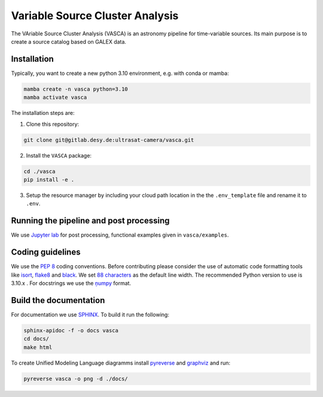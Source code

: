 Variable Source Cluster Analysis
================================

The VAriable Source Cluster Analysis (VASCA) is an astronomy pipeline
for time-variable sources. Its main purpose is to create a source catalog
based on GALEX data.

..
    .. image:: https://gitlab.desy.de/ultrasat-camera/vasca/badges/main/pipeline.svg
        :target: https://gitlab.desy.de/ultrasat-camera/vasca/-/commits/main
        :alt: pipeline status

    .. image:: https://gitlab.desy.de/ultrasat-camera/vasca/badges/main/coverage.svg
        :target: https://gitlab.desy.de/ultrasat-camera/vasca/-/commits/main
        :alt: coverage report

Installation
------------

Typically, you want to create a new python 3.10 environment, e.g. with conda or mamba:

.. code:: bash

   mamba create -n vasca python=3.10
   mamba activate vasca
   
The installation steps are:

1. Clone this repository:

.. code:: bash

   git clone git@gitlab.desy.de:ultrasat-camera/vasca.git
 
2. Install the ``VASCA`` package:

.. code:: bash

  cd ./vasca
  pip install -e .

3. Setup the resource manager by including your cloud path location in the the ``.env_template`` file and rename it to ``.env``.


Running the pipeline and post processing
----------------------------------------


We use `Jupyter lab <https://github.com/jupyterlab/jupyterlab>`__ for post processing, functional examples given in ``vasca/examples``.

Coding guidelines
-----------------

We use the `PEP 8 <https://realpython.com/python-pep8/>`__ coding conventions.
Before contributing please consider the use of automatic code formatting
tools like `isort <https://github.com/pycqa/isort>`__,
`flake8 <https://github.com/PyCQA/flake8>`__ and
`black <https://black.readthedocs.io/en/stable/#>`__. We set `88 characters <https://black.readthedocs.io/en/stable/the_black_code_style/current_style.html?highlight=88%20#line-length>`__ as the default line width. The recommended Python
version to use is 3.10.x . For docstrings we use the
`ņumpy <https://sphinxcontrib-napoleon.readthedocs.io/en/latest/example_numpy.html>`__ 
format.

Build the documentation
-----------------------

For documentation we use `SPHINX <https://www.sphinx-doc.org/en/master/>`__.
To build it run the following:

.. code:: bash

	sphinx-apidoc -f -o docs vasca
	cd docs/
	make html

To create Unified Modeling Language diagramms install `pyreverse <https://pylint.pycqa.org/en/latest/pyreverse.html>`__ and `graphviz <https://graphviz.org/>`__ and run:

.. code:: bash

	pyreverse vasca -o png -d ./docs/
